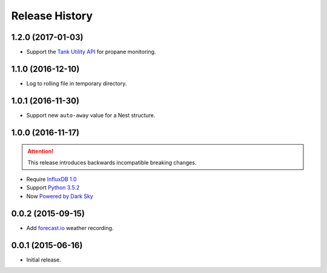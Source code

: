 Release History
---------------

1.2.0 (2017-01-03)
++++++++++++++++++

- Support the `Tank Utility API <http://apidocs.tankutility.com/>`_ for
  propane monitoring.

1.1.0 (2016-12-10)
++++++++++++++++++

- Log to rolling file in temporary directory.

1.0.1 (2016-11-30)
++++++++++++++++++

- Support new ``auto-away`` value for a Nest structure.

1.0.0 (2016-11-17)
++++++++++++++++++

.. attention::

   This release introduces backwards incompatible breaking changes.

- Require `InfluxDB 1.0 <https://www.influxdata.com/time-series-platform/influxdb/>`_
- Support `Python 3.5.2 <https://www.python.org/downloads/release/python-352/>`_
- Now `Powered by Dark Sky <https://darksky.net/poweredby/>`_

0.0.2 (2015-09-15)
++++++++++++++++++

- Add `forecast.io <http://forecast.io>`_ weather recording.

0.0.1 (2015-06-16)
++++++++++++++++++

- Initial release.
